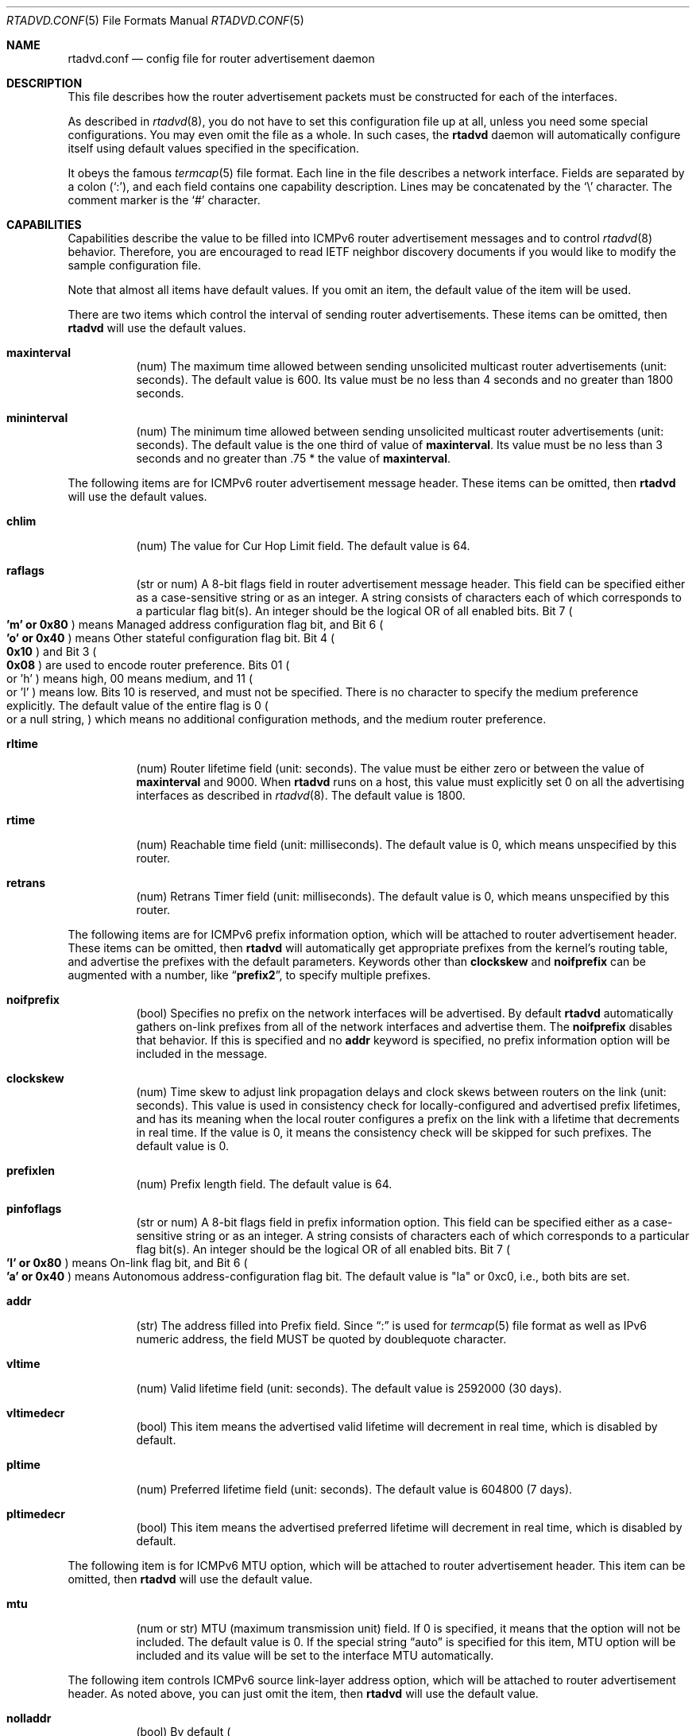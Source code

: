 .\"	$KAME: rtadvd.conf.5,v 1.50 2005/01/14 05:30:59 jinmei Exp $
.\"
.\" Copyright (C) 1995, 1996, 1997, and 1998 WIDE Project.
.\" All rights reserved.
.\"
.\" Redistribution and use in source and binary forms, with or without
.\" modification, are permitted provided that the following conditions
.\" are met:
.\" 1. Redistributions of source code must retain the above copyright
.\"    notice, this list of conditions and the following disclaimer.
.\" 2. Redistributions in binary form must reproduce the above copyright
.\"    notice, this list of conditions and the following disclaimer in the
.\"    documentation and/or other materials provided with the distribution.
.\" 3. Neither the name of the project nor the names of its contributors
.\"    may be used to endorse or promote products derived from this software
.\"    without specific prior written permission.
.\"
.\" THIS SOFTWARE IS PROVIDED BY THE PROJECT AND CONTRIBUTORS ``AS IS'' AND
.\" ANY EXPRESS OR IMPLIED WARRANTIES, INCLUDING, BUT NOT LIMITED TO, THE
.\" IMPLIED WARRANTIES OF MERCHANTABILITY AND FITNESS FOR A PARTICULAR PURPOSE
.\" ARE DISCLAIMED.  IN NO EVENT SHALL THE PROJECT OR CONTRIBUTORS BE LIABLE
.\" FOR ANY DIRECT, INDIRECT, INCIDENTAL, SPECIAL, EXEMPLARY, OR CONSEQUENTIAL
.\" DAMAGES (INCLUDING, BUT NOT LIMITED TO, PROCUREMENT OF SUBSTITUTE GOODS
.\" OR SERVICES; LOSS OF USE, DATA, OR PROFITS; OR BUSINESS INTERRUPTION)
.\" HOWEVER CAUSED AND ON ANY THEORY OF LIABILITY, WHETHER IN CONTRACT, STRICT
.\" LIABILITY, OR TORT (INCLUDING NEGLIGENCE OR OTHERWISE) ARISING IN ANY WAY
.\" OUT OF THE USE OF THIS SOFTWARE, EVEN IF ADVISED OF THE POSSIBILITY OF
.\" SUCH DAMAGE.
.\"
.\" $FreeBSD: releng/10.3/usr.sbin/rtadvd/rtadvd.conf.5 233522 2012-03-26 21:22:53Z joel $
.\"
.Dd June 4, 2011
.Dt RTADVD.CONF 5
.Os
.Sh NAME
.Nm rtadvd.conf
.Nd config file for router advertisement daemon
.Sh DESCRIPTION
This file describes how the router advertisement packets must be constructed
for each of the interfaces.
.Pp
As described in
.Xr rtadvd 8 ,
you do not have to set this configuration file up at all,
unless you need some special configurations.
You may even omit the file as a whole.
In such cases, the
.Nm rtadvd
daemon will automatically configure itself using default values
specified in the specification.
.Pp
It obeys the famous
.Xr termcap 5
file format.
Each line in the file describes a network interface.
Fields are separated by a colon
.Pq Sq \&: ,
and each field contains one capability description.
Lines may be concatenated by the
.Sq \e
character.
The comment marker is the
.Sq \&#
character.
.Sh CAPABILITIES
Capabilities describe the value to be filled into ICMPv6 router
advertisement messages and to control
.Xr rtadvd 8
behavior.
Therefore, you are encouraged to read IETF neighbor discovery documents
if you would like to modify the sample configuration file.
.Pp
Note that almost all items have default values.
If you omit an item, the default value of the item will be used.
.Pp
There are two items which control the interval of sending router advertisements.
These items can be omitted, then
.Nm rtadvd
will use the default values.
.Bl -tag -width indent
.It Cm \&maxinterval
(num) The maximum time allowed between sending unsolicited
multicast router advertisements
.Pq unit: seconds .
The default value is 600.
Its value must be no less than 4 seconds
and no greater than 1800 seconds.
.It Cm \&mininterval
(num) The minimum time allowed between sending unsolicited multicast
router advertisements
.Pq unit: seconds .
The default value is the one third of value of
.Cm maxinterval .
Its value must be no less than 3 seconds and no greater than .75 *
the value of
.Cm maxinterval .
.El
.Pp
The following items are for ICMPv6 router advertisement message
header.
These items can be omitted, then
.Nm rtadvd
will use the default values.
.Bl -tag -width indent
.It Cm \&chlim
(num) The value for Cur Hop Limit field.
The default value is 64.
.It Cm \&raflags
(str or num) A 8-bit flags field in router advertisement message header.
This field can be specified either as a case-sensitive string or as an
integer.
A string consists of characters each of which corresponds to a
particular flag bit(s).
An integer should be the logical OR of all enabled bits.
Bit 7
.Po
.Li 'm' or 0x80
.Pc
means Managed address configuration flag bit,
and Bit 6
.Po
.Li 'o' or 0x40
.Pc
means Other stateful configuration flag bit.
Bit 4
.Po
.Li 0x10
.Pc
and Bit 3
.Po
.Li 0x08
.Pc
are used to encode router preference.
Bits 01
.Po
or 'h'
.Pc
means high, 00 means medium, and 11
.Po
or 'l'
.Pc
means low.
Bits 10 is reserved, and must not be specified.
There is no character to specify the medium preference explicitly.
The default value of the entire flag is 0
.Po
or a null string,
.Pc
which means no additional
configuration methods, and the medium router preference.
.It Cm \&rltime
(num) Router lifetime field
.Pq unit: seconds .
The value must be either zero or between
the value of
.Cm maxinterval
and 9000.
When
.Nm rtadvd
runs on a host, this value must explicitly set 0 on all the
advertising interfaces as described in
.Xr rtadvd 8 .
The default value is 1800.
.It Cm \&rtime
(num) Reachable time field
.Pq unit: milliseconds .
The default value is 0, which means unspecified by this router.
.It Cm \&retrans
(num) Retrans Timer field
.Pq unit: milliseconds .
The default value is 0, which means unspecified by this router.
.El
.Pp
The following items are for ICMPv6 prefix information option,
which will be attached to router advertisement header.
These items can be omitted, then
.Nm rtadvd
will automatically get appropriate prefixes from the kernel's routing table,
and advertise the prefixes with the default parameters.
Keywords other than
.Cm clockskew
and
.Cm noifprefix
can be augmented with a number, like
.Dq Li prefix2 ,
to specify multiple prefixes.
.Bl -tag -width indent
.It Cm \&noifprefix
(bool) Specifies no prefix on the network interfaces will be advertised.
By default
.Nm rtadvd
automatically gathers on-link prefixes from all of the network interfaces
and advertise them.
The
.Cm noifprefix
disables that behavior.
If this is specified and no
.Cm addr
keyword is specified, no prefix information option will be included in the
message.
.It Cm \&clockskew
(num) Time skew to adjust link propagation delays and clock skews
between routers on the link
.Pq unit: seconds .
This value is used in consistency check for locally-configured and
advertised prefix lifetimes, and has its meaning when the local router
configures a prefix on the link with a lifetime that decrements in
real time.
If the value is 0, it means the consistency check will be skipped
for such prefixes.
The default value is 0.
.It Cm \&prefixlen
(num) Prefix length field.
The default value is 64.
.It Cm \&pinfoflags
(str or num) A 8-bit flags field in prefix information option.
This field can be specified either as a case-sensitive string or as an
integer.
A string consists of characters each of which corresponds to a
particular flag bit(s).
An integer should be the logical OR of all enabled bits.
Bit 7
.Po
.Li 'l' or 0x80
.Pc
means On-link flag bit,
and Bit 6
.Po
.Li 'a' or 0x40
.Pc
means Autonomous address-configuration flag bit.
The default value is "la" or 0xc0, i.e., both bits are set.
.It Cm \&addr
(str) The address filled into Prefix field.
Since
.Dq \&:
is used for
.Xr termcap 5
file format as well as IPv6 numeric address, the field MUST be quoted by
doublequote character.
.It Cm \&vltime
(num) Valid lifetime field
.Pq unit: seconds .
The default value is 2592000 (30 days).
.It Cm \&vltimedecr
(bool) This item means the advertised valid lifetime will decrement
in real time, which is disabled by default.
.It Cm \&pltime
(num) Preferred lifetime field
.Pq unit: seconds .
The default value is 604800 (7 days).
.It Cm \&pltimedecr
(bool) This item means the advertised preferred lifetime will decrement
in real time, which is disabled by default.
.El
.Pp
The following item is for ICMPv6 MTU option,
which will be attached to router advertisement header.
This item can be omitted, then
.Nm rtadvd
will use the default value.
.Bl -tag -width indent
.It Cm \&mtu
(num or str) MTU (maximum transmission unit) field.
If 0 is specified, it means that the option will not be included.
The default value is 0.
If the special string
.Dq auto
is specified for this item, MTU option will be included and its value
will be set to the interface MTU automatically.
.El
.Pp
The following item controls ICMPv6 source link-layer address option,
which will be attached to router advertisement header.
As noted above, you can just omit the item, then
.Nm rtadvd
will use the default value.
.Bl -tag -width indent
.It Cm \&nolladdr
(bool) By default
.Po
if
.Cm \&nolladdr
is not specified
.Pc ,
.Xr rtadvd 8
will try to get link-layer address for the interface from the kernel,
and attach that in source link-layer address option.
If this capability exists,
.Xr rtadvd 8
will not attach source link-layer address option to
router advertisement packets.
.El
.Pp
The following item controls ICMPv6 home agent information option,
which was defined with mobile IPv6 support.
It will be attached to router advertisement header just like other options do.
.Bl -tag -width indent
.It Cm \&hapref
(num) Specifies home agent preference.
If set to non-zero,
.Cm \&hatime
must be present as well.
.It Cm \&hatime
(num) Specifies home agent lifetime.
.El
.Pp
When mobile IPv6 support is turned on for
.Xr rtadvd 8 ,
advertisement interval option will be attached to router advertisement
packet, by configuring
.Cm \&maxinterval
explicitly.
.Pp
The following items are for ICMPv6 route information option,
which will be attached to router advertisement header.
These items are optional.
Each items can be augmented with number, like
.Dq Li rtplen2 ,
to specify multiple routes.
.Bl -tag -width indent
.It Cm \&rtprefix
(str) The prefix filled into the Prefix field of route information option.
Since
.Dq \&:
is used for
.Xr termcap 5
file format as well as IPv6 numeric address, the field MUST be quoted by
doublequote character.
.It Cm \&rtplen
(num) Prefix length field in route information option.
The default value is 64.
.It Cm \&rtflags
(str or num) A 8-bit flags field in route information option.
Currently only the preference values are defined.
The notation is same as that of the raflags field.
Bit 4
.Po
.Li 0x10
.Pc
and
Bit 3
.Po
.Li 0x08
.Pc
are used to encode the route preference for the route.
The default value is 0x00, i.e., medium preference.
.It Cm \&rtltime
(num) route lifetime field in route information option.
.Pq unit: seconds .
Since the specification does not define the default value of this
item, the value for this item should be specified by hand.
However,
.Nm rtadvd
allows this item to be unspecified, and uses the router lifetime
as the default value in such a case, just for compatibility with an
old version of the program.
.El
.Pp
In the above list, each keyword beginning with
.Dq Li rt
could be replaced with the one beginning with
.Dq Li rtr
for backward compatibility reason.
For example,
.Cm rtrplen
is accepted instead of
.Cm rtplen .
However, keywords that start with
.Dq Li rtr
have basically been obsoleted, and should not be used any more.
.Pp
The following items are for ICMPv6 Recursive DNS Server Option and
DNS Search List Option
.Pq RFC 6106 ,
which will be attached to router advertisement header.
These items are optional.
.Bl -tag -width indent
.It Cm \&rdnss
(str) The IPv6 address of one or more recursive DNS servers.
The argument must be inside double quotes.
Multiple DNS servers can be specified in a comma-separated string.
If different lifetimes are needed for different servers,
separate entries can be given by using
.Cm rdnss ,
.Cm rdnss0 ,
.Cm rdnss1 ,
.Cm rdnss2 ...
options with corresponding
.Cm rdnssltime ,
.Cm rdnssltime0 ,
.Cm rdnssltime1 ,
.Cm rdnssltime2 ...
entries.
Note that the maximum number of servers depends on the receiver side.
See also
.Xr resolver 5
manual page for resolver implementation in
.Fx .
.It Cm \&rdnssltime
The lifetime of the
.Cm rdnss
DNS server entries.
The default value is 3/2 of the interval time.
.It Cm \&dnssl
(str) One or more domain names in a comma-separated string.
These domain names will be used when making DNS queries on a
non-fully-qualified domain name.
If different lifetimes are needed for different domains, separate entries
can be given by using
.Cm dnssl ,
.Cm dnssl0 ,
.Cm dnssl1 ,
.Cm dnssl2 ...
options with corresponding
.Cm dnsslltime ,
.Cm dnsslltime0 ,
.Cm dnsslltime1 ,
.Cm dnsslltime2 ...
entries.
Note that the maximum number of names depends on the receiver side.
See also
.Xr resolver 5
manual page for resolver implementation in
.Fx .
.It Cm \&dnsslltime
The lifetime of the
.Cm dnssl
DNS search list entries.
The default value is 3/2 of the interval time.
.El
.Pp
You can also refer one line from another by using
.Cm tc
capability.
See
.Xr termcap 5
for details on the capability.
.Sh EXAMPLES
As presented above, all of the advertised parameters have default values
defined in specifications, and hence you usually do not have to set them
by hand, unless you need special non-default values.
It can cause interoperability problem if you use an ill-configured
parameter.
.Pp
To override a configuration parameter, you can specify the parameter alone.
With the following configuration,
.Xr rtadvd 8
overrides the router lifetime parameter for the
.Li ne0
interface.
.Bd -literal -offset indent
ne0:\\
	:rltime#0:
.Ed
.Pp
The following example manually configures prefixes advertised from the
.Li ef0
interface.
The configuration must be used with the
.Fl s
option to
.Xr rtadvd 8 .
.Bd -literal -offset indent
ef0:\\
	:addr="2001:db8:ffff:1000::":prefixlen#64:
.Ed
.Pp
The following example configures the
.Li wlan0
interface and adds two DNS servers and a DNS domain search options
using the default option lifetime values.
.Bd -literal -offset indent
wlan0:\\
	:addr="2001:db8:ffff:1000::":prefixlen#64:\\
	:rdnss="2001:db8:ffff::10,2001:db8:ffff::2:43":\\
	:dnssl="example.com":
.Ed
.Pp
The following example presents the default values in an explicit manner.
The configuration is provided just for reference purposes;
YOU DO NOT NEED TO HAVE IT AT ALL.
.Bd -literal -offset indent
default:\\
	:chlim#64:raflags#0:rltime#1800:rtime#0:retrans#0:\\
	:pinfoflags="la":vltime#2592000:pltime#604800:mtu#0:
ef0:\\
	:addr="2001:db8:ffff:1000::":prefixlen#64:tc=default:
.Ed
.Sh SEE ALSO
.Xr termcap 5 ,
.Xr resolver 5 ,
.Xr rtadvd 8 ,
.Xr rtsol 8
.Rs
.%A Thomas Narten
.%A Erik Nordmark
.%A W. A. Simpson
.%A Hesham Soliman
.%T Neighbor Discovery for IP version 6 (IPv6)
.%R RFC 4861
.Re
.Rs
.%A Thomas Narten
.%A Erik Nordmark
.%A W. A. Simpson
.%T Neighbor Discovery for IP version 6 (IPv6)
.%R RFC 2461 (obsoleted by RFC 4861)
.Re
.Rs
.%A Richard Draves
.%T Default Router Preferences and More-Specific Routes
.%R draft-ietf-ipngwg-router-selection-xx.txt
.Re
.Rs
.%A J. Jeong
.%A S. Park
.%A L. Beloeil
.%A S. Madanapalli
.%T IPv6 Router Advertisement Options for DNS Configuration
.%R RFC 6106
.Re
.Sh HISTORY
The
.Xr rtadvd 8
and the configuration file
.Nm
first appeared in WIDE Hydrangea IPv6 protocol stack kit.
.\" .Sh BUGS
.\" (to be written)
